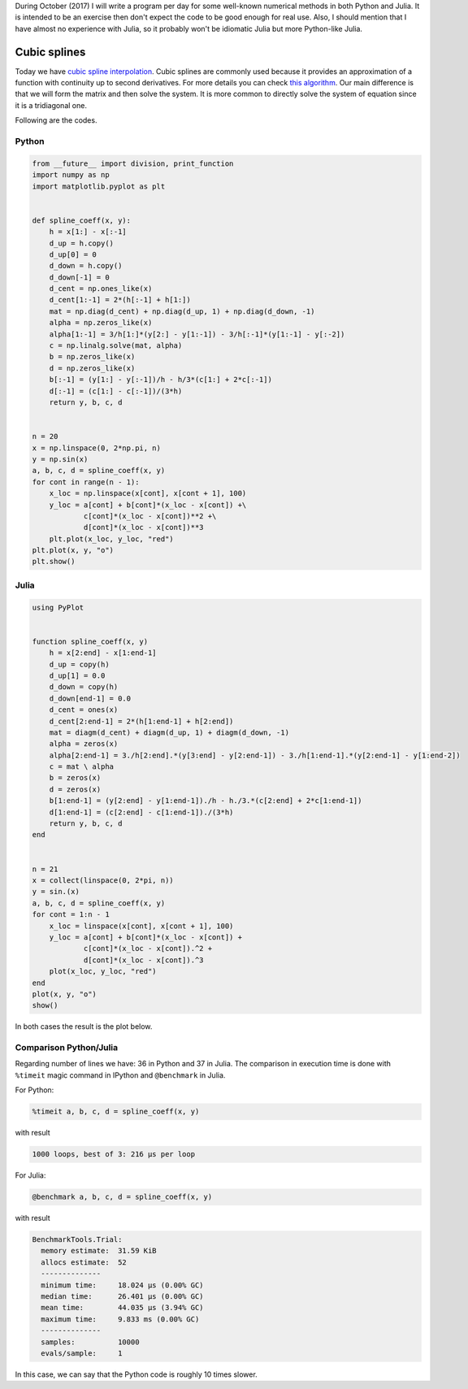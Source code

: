.. title: Numerical methods challenge: Day 13
.. slug: numerical-13
.. date: 2017-10-13 19:20:06 UTC-05:00
.. tags: mathjax, numerical methods, python, julia, scientific computing, interpolation
.. category: Scientific Computing
.. link:
.. description:
.. type: text

During October (2017) I will write a program per day for some well-known
numerical methods in both Python and Julia. It is intended to be an exercise
then don't expect the code to be good enough for real use. Also,
I should mention that I have almost no experience with Julia, so it
probably won't be idiomatic Julia but more Python-like Julia.

Cubic splines
=============

Today we have `cubic spline interpolation <https://en.wikipedia.org/wiki/Spline_(mathematics)>`_. Cubic splines are commonly  used because it provides
an approximation of a function with continuity up to second derivatives.
For more details you can check
`this algorithm <https://en.wikipedia.org/wiki/Spline_(mathematics)#Algorithm_for_computing_natural_cubic_splines>`_. Our
main difference is that we will form the matrix and then solve the system.
It is more common to directly solve the system of equation since it is
a tridiagonal one.


Following are the codes.

Python
------

.. code:: python

    from __future__ import division, print_function
    import numpy as np
    import matplotlib.pyplot as plt


    def spline_coeff(x, y):
        h = x[1:] - x[:-1]
        d_up = h.copy()
        d_up[0] = 0
        d_down = h.copy()
        d_down[-1] = 0
        d_cent = np.ones_like(x)
        d_cent[1:-1] = 2*(h[:-1] + h[1:])
        mat = np.diag(d_cent) + np.diag(d_up, 1) + np.diag(d_down, -1)
        alpha = np.zeros_like(x)
        alpha[1:-1] = 3/h[1:]*(y[2:] - y[1:-1]) - 3/h[:-1]*(y[1:-1] - y[:-2])
        c = np.linalg.solve(mat, alpha)
        b = np.zeros_like(x)
        d = np.zeros_like(x)
        b[:-1] = (y[1:] - y[:-1])/h - h/3*(c[1:] + 2*c[:-1])
        d[:-1] = (c[1:] - c[:-1])/(3*h)
        return y, b, c, d


    n = 20
    x = np.linspace(0, 2*np.pi, n)
    y = np.sin(x)
    a, b, c, d = spline_coeff(x, y)
    for cont in range(n - 1):
        x_loc = np.linspace(x[cont], x[cont + 1], 100)
        y_loc = a[cont] + b[cont]*(x_loc - x[cont]) +\
                c[cont]*(x_loc - x[cont])**2 +\
                d[cont]*(x_loc - x[cont])**3
        plt.plot(x_loc, y_loc, "red")
    plt.plot(x, y, "o")
    plt.show()




Julia
-----

.. code:: julia

    using PyPlot


    function spline_coeff(x, y)
        h = x[2:end] - x[1:end-1]
        d_up = copy(h)
        d_up[1] = 0.0
        d_down = copy(h)
        d_down[end-1] = 0.0
        d_cent = ones(x)
        d_cent[2:end-1] = 2*(h[1:end-1] + h[2:end])
        mat = diagm(d_cent) + diagm(d_up, 1) + diagm(d_down, -1)
        alpha = zeros(x)
        alpha[2:end-1] = 3./h[2:end].*(y[3:end] - y[2:end-1]) - 3./h[1:end-1].*(y[2:end-1] - y[1:end-2])
        c = mat \ alpha
        b = zeros(x)
        d = zeros(x)
        b[1:end-1] = (y[2:end] - y[1:end-1])./h - h./3.*(c[2:end] + 2*c[1:end-1])
        d[1:end-1] = (c[2:end] - c[1:end-1])./(3*h)
        return y, b, c, d
    end


    n = 21
    x = collect(linspace(0, 2*pi, n))
    y = sin.(x)
    a, b, c, d = spline_coeff(x, y)
    for cont = 1:n - 1
        x_loc = linspace(x[cont], x[cont + 1], 100)
        y_loc = a[cont] + b[cont]*(x_loc - x[cont]) +
                c[cont]*(x_loc - x[cont]).^2 +
                d[cont]*(x_loc - x[cont]).^3
        plot(x_loc, y_loc, "red")
    end
    plot(x, y, "o")
    show()


In both cases the result is the plot below.

.. image:: /images/spline.svg
   :width: 500 px
   :alt: Spline interpolation.
   :align:  center




Comparison Python/Julia
-----------------------

Regarding number of lines we have: 36 in Python and 37 in Julia. The comparison
in execution time is done with ``%timeit`` magic command in IPython and
``@benchmark`` in Julia.

For Python:

.. code:: IPython

    %timeit a, b, c, d = spline_coeff(x, y)

with result

.. code::

    1000 loops, best of 3: 216 µs per loop

For Julia:

.. code:: julia

    @benchmark a, b, c, d = spline_coeff(x, y)

with result

.. code:: julia

    BenchmarkTools.Trial:
      memory estimate:  31.59 KiB
      allocs estimate:  52
      --------------
      minimum time:     18.024 μs (0.00% GC)
      median time:      26.401 μs (0.00% GC)
      mean time:        44.035 μs (3.94% GC)
      maximum time:     9.833 ms (0.00% GC)
      --------------
      samples:          10000
      evals/sample:     1




In this case, we can say that the Python code is roughly 10 times slower.

